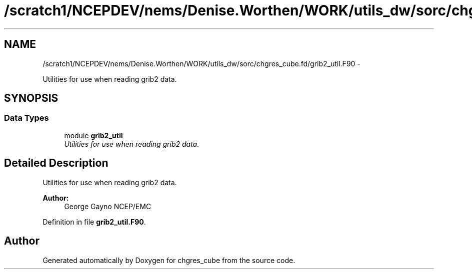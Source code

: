 .TH "/scratch1/NCEPDEV/nems/Denise.Worthen/WORK/utils_dw/sorc/chgres_cube.fd/grib2_util.F90" 3 "Mon Mar 18 2024" "Version 1.13.0" "chgres_cube" \" -*- nroff -*-
.ad l
.nh
.SH NAME
/scratch1/NCEPDEV/nems/Denise.Worthen/WORK/utils_dw/sorc/chgres_cube.fd/grib2_util.F90 \- 
.PP
Utilities for use when reading grib2 data\&.  

.SH SYNOPSIS
.br
.PP
.SS "Data Types"

.in +1c
.ti -1c
.RI "module \fBgrib2_util\fP"
.br
.RI "\fIUtilities for use when reading grib2 data\&. \fP"
.in -1c
.SH "Detailed Description"
.PP 
Utilities for use when reading grib2 data\&. 


.PP
\fBAuthor:\fP
.RS 4
George Gayno NCEP/EMC 
.RE
.PP

.PP
Definition in file \fBgrib2_util\&.F90\fP\&.
.SH "Author"
.PP 
Generated automatically by Doxygen for chgres_cube from the source code\&.
